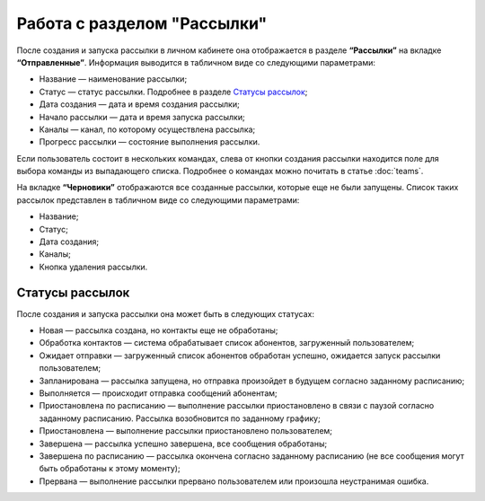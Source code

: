 
Работа с разделом "Рассылки"
============================

После создания и запуска рассылки в личном кабинете она отображается в разделе **“Рассылки”** на вкладке **“Отправленные”**. Информация выводится в табличном виде со следующими параметрами:

* Название — наименование рассылки;

* Статус — статус рассылки. Подробнее в разделе `Статусы рассылок`_;

* Дата создания — дата и время создания рассылки;

* Начало рассылки — дата и время запуска рассылки;

* Каналы — канал, по которому осуществлена рассылка;

* Прогресс рассылки — состояние выполнения рассылки.

Если пользователь состоит в нескольких командах, слева от кнопки создания рассылки находится поле для выбора команды из выпадающего списка. Подробнее о командах можно почитать в статье :doc:`teams`.

На вкладке **“Черновики”** отображаются все созданные рассылки, которые еще не были запущены. Список таких рассылок представлен в табличном виде со следующими параметрами:

* Название;

* Статус;

* Дата создания;

* Каналы;

* Кнопка удаления рассылки.


Статусы рассылок
----------------

После создания и запуска рассылки она может быть в следующих статусах:

* Новая — рассылка создана, но контакты еще не обработаны;

* Обработка контактов — система обрабатывает список абонентов, загруженный пользователем;

* Ожидает отправки — загруженный список абонентов обработан успешно, ожидается запуск рассылки пользователем;

* Запланирована — рассылка запущена, но отправка произойдет в будущем согласно заданному расписанию;

* Выполняется — происходит отправка сообщений абонентам;

* Приостановлена по расписанию — выполнение рассылки приостановлено в связи с паузой согласно заданному расписанию. Рассылка возобновится по заданному графику;

* Приостановлена — выполнение рассылки приостановлено пользователем;

* Завершена — рассылка успешно завершена, все сообщения обработаны;

* Завершена по расписанию — рассылка окончена согласно заданному расписанию (не все сообщения могут быть обработаны к этому моменту);

* Прервана — выполнение рассылки прервано пользователем или произошла неустранимая ошибка.
